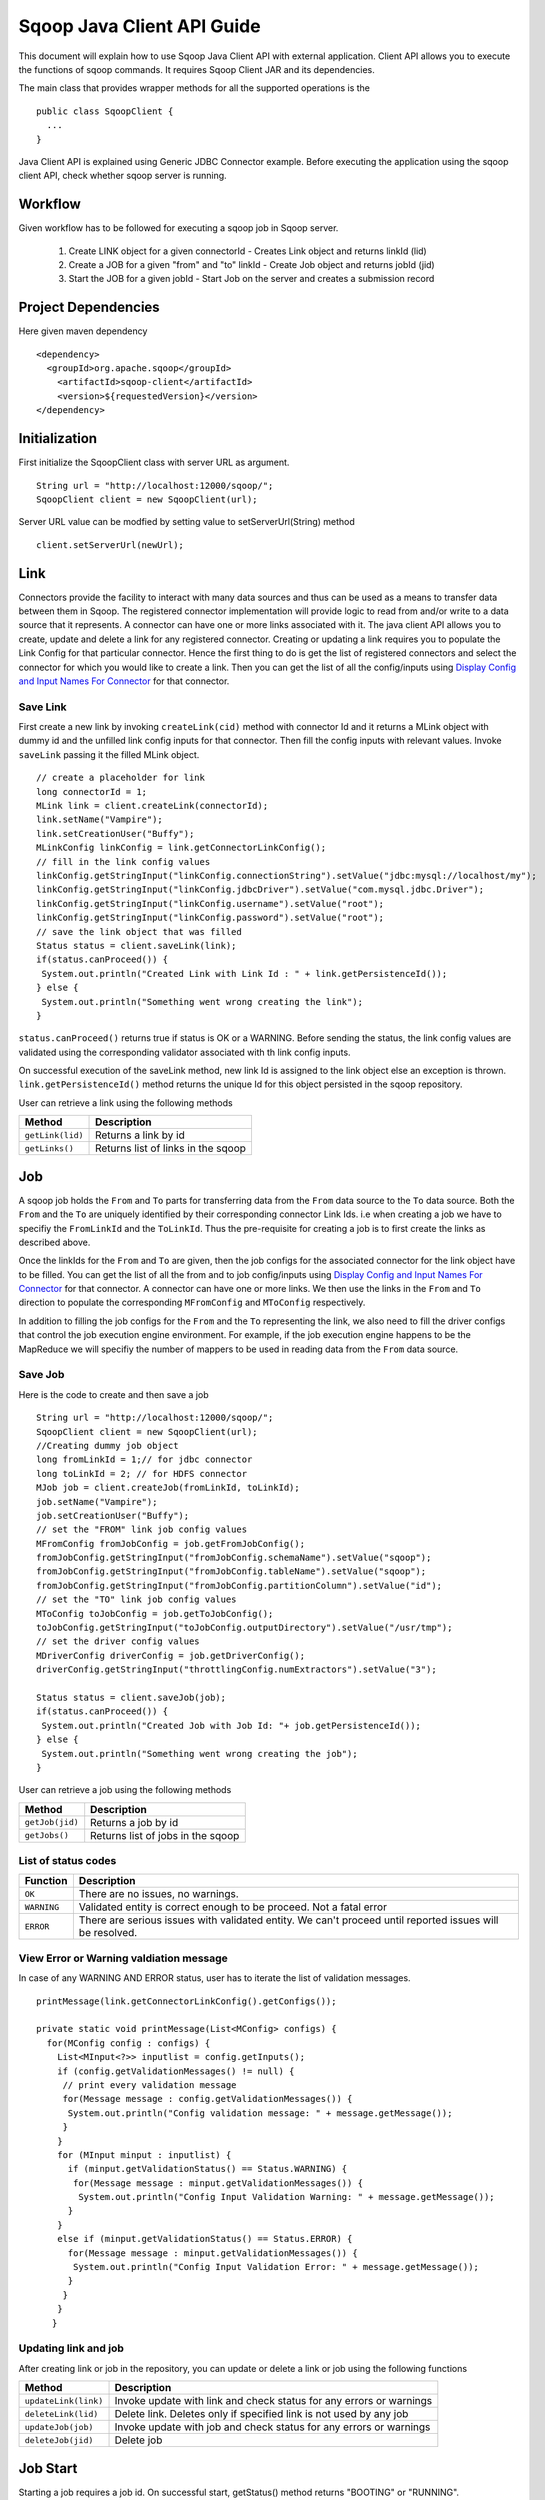.. Licensed to the Apache Software Foundation (ASF) under one or more
   contributor license agreements.  See the NOTICE file distributed with
   this work for additional information regarding copyright ownership.
   The ASF licenses this file to You under the Apache License, Version 2.0
   (the "License"); you may not use this file except in compliance with
   the License.  You may obtain a copy of the License at

       http://www.apache.org/licenses/LICENSE-2.0

   Unless required by applicable law or agreed to in writing, software
   distributed under the License is distributed on an "AS IS" BASIS,
   WITHOUT WARRANTIES OR CONDITIONS OF ANY KIND, either express or implied.
   See the License for the specific language governing permissions and
   limitations under the License.


===========================
Sqoop Java Client API Guide
===========================

This document will explain how to use Sqoop Java Client API with external application. Client API allows you to execute the functions of sqoop commands. It requires Sqoop Client JAR and its dependencies.

The main class that provides wrapper methods for all the supported operations is the
::

  public class SqoopClient {
    ...
  }

Java Client API is explained using Generic JDBC Connector example. Before executing the application using the sqoop client API, check whether sqoop server is running.

Workflow
========

Given workflow has to be followed for executing a sqoop job in Sqoop server.

  1. Create LINK object for a given connectorId             - Creates Link object and returns linkId (lid)
  2. Create a JOB for a given "from" and "to" linkId            - Create Job object and returns jobId (jid)
  3. Start the JOB for a given jobId                        - Start Job on the server and creates a submission record

Project Dependencies
====================
Here given maven dependency

::

  <dependency>
    <groupId>org.apache.sqoop</groupId>
      <artifactId>sqoop-client</artifactId>
      <version>${requestedVersion}</version>
  </dependency>

Initialization
==============

First initialize the SqoopClient class with server URL as argument.

::

  String url = "http://localhost:12000/sqoop/";
  SqoopClient client = new SqoopClient(url);

Server URL value can be modfied by setting value to setServerUrl(String) method

::

  client.setServerUrl(newUrl);


Link
====
Connectors provide the facility to interact with many data sources and thus can be used as a means to transfer data between them in Sqoop. The registered connector implementation will provide logic to read from and/or write to a data source that it represents. A connector can have one or more links associated with it. The java client API allows you to create, update and delete a link for any registered connector. Creating or updating a link requires you to populate the Link Config for that particular connector. Hence the first thing to do is get the list of registered connectors and select the connector for which you would like to create a link. Then
you can get the list of all the config/inputs using `Display Config and Input Names For Connector`_ for that connector.


Save Link
---------

First create a new link by invoking ``createLink(cid)`` method with connector Id and it returns a MLink object with dummy id and the unfilled link config inputs for that connector. Then fill the config inputs with relevant values. Invoke ``saveLink`` passing it the filled MLink object.

::

  // create a placeholder for link
  long connectorId = 1;
  MLink link = client.createLink(connectorId);
  link.setName("Vampire");
  link.setCreationUser("Buffy");
  MLinkConfig linkConfig = link.getConnectorLinkConfig();
  // fill in the link config values
  linkConfig.getStringInput("linkConfig.connectionString").setValue("jdbc:mysql://localhost/my");
  linkConfig.getStringInput("linkConfig.jdbcDriver").setValue("com.mysql.jdbc.Driver");
  linkConfig.getStringInput("linkConfig.username").setValue("root");
  linkConfig.getStringInput("linkConfig.password").setValue("root");
  // save the link object that was filled
  Status status = client.saveLink(link);
  if(status.canProceed()) {
   System.out.println("Created Link with Link Id : " + link.getPersistenceId());
  } else {
   System.out.println("Something went wrong creating the link");
  }

``status.canProceed()`` returns true if status is OK or a WARNING. Before sending the status, the link config values are validated using the corresponding validator associated with th link config inputs.

On successful execution of the saveLink method, new link Id is assigned to the link object else an exception is thrown. ``link.getPersistenceId()`` method returns the unique Id for this object persisted in the sqoop repository.

User can retrieve a link using the following methods

+----------------------------+--------------------------------------+
|   Method                   | Description                          |
+============================+======================================+
| ``getLink(lid)``           | Returns a link by id                 |
+----------------------------+--------------------------------------+
| ``getLinks()``             | Returns list of links in the sqoop   |
+----------------------------+--------------------------------------+

Job
===

A sqoop job holds the ``From`` and ``To`` parts for transferring data from the ``From`` data source to the ``To`` data source. Both the ``From`` and the ``To`` are uniquely identified by their corresponding connector Link Ids. i.e when creating a job we have to specifiy the ``FromLinkId`` and the ``ToLinkId``. Thus the pre-requisite for creating a job is to first create the links as described above.

Once the linkIds for the ``From`` and ``To`` are given, then the job configs for the associated connector for the link object have to be filled. You can get the list of all the from and to job config/inputs using `Display Config and Input Names For Connector`_ for that connector. A connector can have one or more links. We then use the links in the ``From`` and ``To`` direction to populate the corresponding ``MFromConfig`` and ``MToConfig`` respectively.

In addition to filling the job configs for the ``From`` and the ``To`` representing the link, we also need to fill the driver configs that control the job execution engine environment. For example, if the job execution engine happens to be the MapReduce we will specifiy the number of mappers to be used in reading data from the ``From`` data source.

Save Job
---------
Here is the code to create and then save a job
::

  String url = "http://localhost:12000/sqoop/";
  SqoopClient client = new SqoopClient(url);
  //Creating dummy job object
  long fromLinkId = 1;// for jdbc connector
  long toLinkId = 2; // for HDFS connector
  MJob job = client.createJob(fromLinkId, toLinkId);
  job.setName("Vampire");
  job.setCreationUser("Buffy");
  // set the "FROM" link job config values
  MFromConfig fromJobConfig = job.getFromJobConfig();
  fromJobConfig.getStringInput("fromJobConfig.schemaName").setValue("sqoop");
  fromJobConfig.getStringInput("fromJobConfig.tableName").setValue("sqoop");
  fromJobConfig.getStringInput("fromJobConfig.partitionColumn").setValue("id");
  // set the "TO" link job config values
  MToConfig toJobConfig = job.getToJobConfig();
  toJobConfig.getStringInput("toJobConfig.outputDirectory").setValue("/usr/tmp");
  // set the driver config values
  MDriverConfig driverConfig = job.getDriverConfig();
  driverConfig.getStringInput("throttlingConfig.numExtractors").setValue("3");

  Status status = client.saveJob(job);
  if(status.canProceed()) {
   System.out.println("Created Job with Job Id: "+ job.getPersistenceId());
  } else {
   System.out.println("Something went wrong creating the job");
  }

User can retrieve a job using the following methods

+----------------------------+--------------------------------------+
|   Method                   | Description                          |
+============================+======================================+
| ``getJob(jid)``            | Returns a job by id                  |
+----------------------------+--------------------------------------+
| ``getJobs()``              | Returns list of jobs in the sqoop    |
+----------------------------+--------------------------------------+


List of status codes
--------------------

+------------------+------------------------------------------------------------------------------------------------------------+
| Function         | Description                                                                                                |
+==================+============================================================================================================+
| ``OK``           | There are no issues, no warnings.                                                                          |
+------------------+------------------------------------------------------------------------------------------------------------+
| ``WARNING``      | Validated entity is correct enough to be proceed. Not a fatal error                                        |
+------------------+------------------------------------------------------------------------------------------------------------+
| ``ERROR``        | There are serious issues with validated entity. We can't proceed until reported issues will be resolved.   |
+------------------+------------------------------------------------------------------------------------------------------------+

View Error or Warning valdiation message
----------------------------------------

In case of any WARNING AND ERROR status, user has to iterate the list of validation messages.

::

 printMessage(link.getConnectorLinkConfig().getConfigs());

 private static void printMessage(List<MConfig> configs) {
   for(MConfig config : configs) {
     List<MInput<?>> inputlist = config.getInputs();
     if (config.getValidationMessages() != null) {
      // print every validation message
      for(Message message : config.getValidationMessages()) {
       System.out.println("Config validation message: " + message.getMessage());
      }
     }
     for (MInput minput : inputlist) {
       if (minput.getValidationStatus() == Status.WARNING) {
        for(Message message : minput.getValidationMessages()) {
         System.out.println("Config Input Validation Warning: " + message.getMessage());
       }
     }
     else if (minput.getValidationStatus() == Status.ERROR) {
       for(Message message : minput.getValidationMessages()) {
        System.out.println("Config Input Validation Error: " + message.getMessage());
       }
      }
     }
    }

Updating link and job
---------------------
After creating link or job in the repository, you can update or delete a link or job using the following functions

+----------------------------------+------------------------------------------------------------------------------------+
|   Method                         | Description                                                                        |
+==================================+====================================================================================+
| ``updateLink(link)``             | Invoke update with link and check status for any errors or warnings                |
+----------------------------------+------------------------------------------------------------------------------------+
| ``deleteLink(lid)``              | Delete link. Deletes only if specified link is not used by any job                 |
+----------------------------------+------------------------------------------------------------------------------------+
| ``updateJob(job)``               | Invoke update with job and check status for any errors or warnings                 |
+----------------------------------+------------------------------------------------------------------------------------+
| ``deleteJob(jid)``               | Delete job                                                                         |
+----------------------------------+------------------------------------------------------------------------------------+

Job Start
==============

Starting a job requires a job id. On successful start, getStatus() method returns "BOOTING" or "RUNNING".

::

  //Job start
  long jobId = 1;
  MSubmission submission = client.startJob(jobId);
  System.out.println("Job Submission Status : " + submission.getStatus());
  if(submission.getStatus().isRunning() && submission.getProgress() != -1) {
    System.out.println("Progress : " + String.format("%.2f %%", submission.getProgress() * 100));
  }
  System.out.println("Hadoop job id :" + submission.getExternalId());
  System.out.println("Job link : " + submission.getExternalLink());
  Counters counters = submission.getCounters();
  if(counters != null) {
    System.out.println("Counters:");
    for(CounterGroup group : counters) {
      System.out.print("\t");
      System.out.println(group.getName());
      for(Counter counter : group) {
        System.out.print("\t\t");
        System.out.print(counter.getName());
        System.out.print(": ");
        System.out.println(counter.getValue());
      }
    }
  }
  if(submission.getExceptionInfo() != null) {
    System.out.println("Exception info : " +submission.getExceptionInfo());
  }


  //Check job status for a running job 
  MSubmission submission = client.getJobStatus(jobId);
  if(submission.getStatus().isRunning() && submission.getProgress() != -1) {
    System.out.println("Progress : " + String.format("%.2f %%", submission.getProgress() * 100));
  }

  //Stop a running job
  submission.stopJob(jobId);

Above code block, job start is asynchronous. For synchronous job start, use ``startJob(jid, callback, pollTime)`` method. If you are not interested in getting the job status, then invoke the same method with "null" as the value for the callback parameter and this returns the final job status. ``pollTime`` is the request interval for getting the job status from sqoop server and the value should be greater than zero. We will frequently hit the sqoop server if a low value is given for the ``pollTime``. When a synchronous job is started with a non null callback, it first invokes the callback's ``submitted(MSubmission)`` method on successful start, after every poll time interval, it then invokes the ``updated(MSubmission)`` method on the callback API and finally on finishing the job executuon it invokes the ``finished(MSubmission)`` method on the callback API.

Display Config and Input Names For Connector
============================================

You can view the config/input names for the link and job config types per connector

::

  String url = "http://localhost:12000/sqoop/";
  SqoopClient client = new SqoopClient(url);
  long connectorId = 1;
  // link config for connector
  describe(client.getConnector(connectorId).getLinkConfig().getConfigs(), client.getConnectorConfigBundle(connectorId));
  // from job config for connector
  describe(client.getConnector(connectorId).getFromConfig().getConfigs(), client.getConnectorConfigBundle(connectorId));
  // to job config for the connector
  describe(client.getConnector(connectorId).getToConfig().getConfigs(), client.getConnectorConfigBundle(connectorId));

  void describe(List<MConfig> configs, ResourceBundle resource) {
    for (MConfig config : configs) {
      System.out.println(resource.getString(config.getLabelKey())+":");
      List<MInput<?>> inputs = config.getInputs();
      for (MInput input : inputs) {
        System.out.println(resource.getString(input.getLabelKey()) + " : " + input.getValue());
      }
      System.out.println();
    }
  }


Above Sqoop 2 Client API tutorial explained how to create a link, create job and and then start the job.

